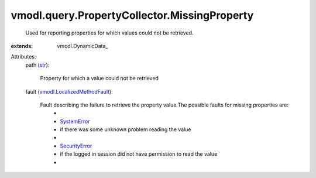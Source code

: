 
vmodl.query.PropertyCollector.MissingProperty
=============================================
  Used for reporting properties for which values could not be retrieved.
:extends: vmodl.DynamicData_

Attributes:
    path (`str <https://docs.python.org/2/library/stdtypes.html>`_):

       Property for which a value could not be retrieved
    fault (`vmodl.LocalizedMethodFault <vmodl/LocalizedMethodFault.rst>`_):

       Fault describing the failure to retrieve the property value.The possible faults for missing properties are:
        * 
        * `SystemError <vmodl/fault/SystemError.rst>`_
        * if there was some unknown problem reading the value
        * 
        * `SecurityError <vmodl/fault/SecurityError.rst>`_
        * if the logged in session did not have permission to read the value
        * 
